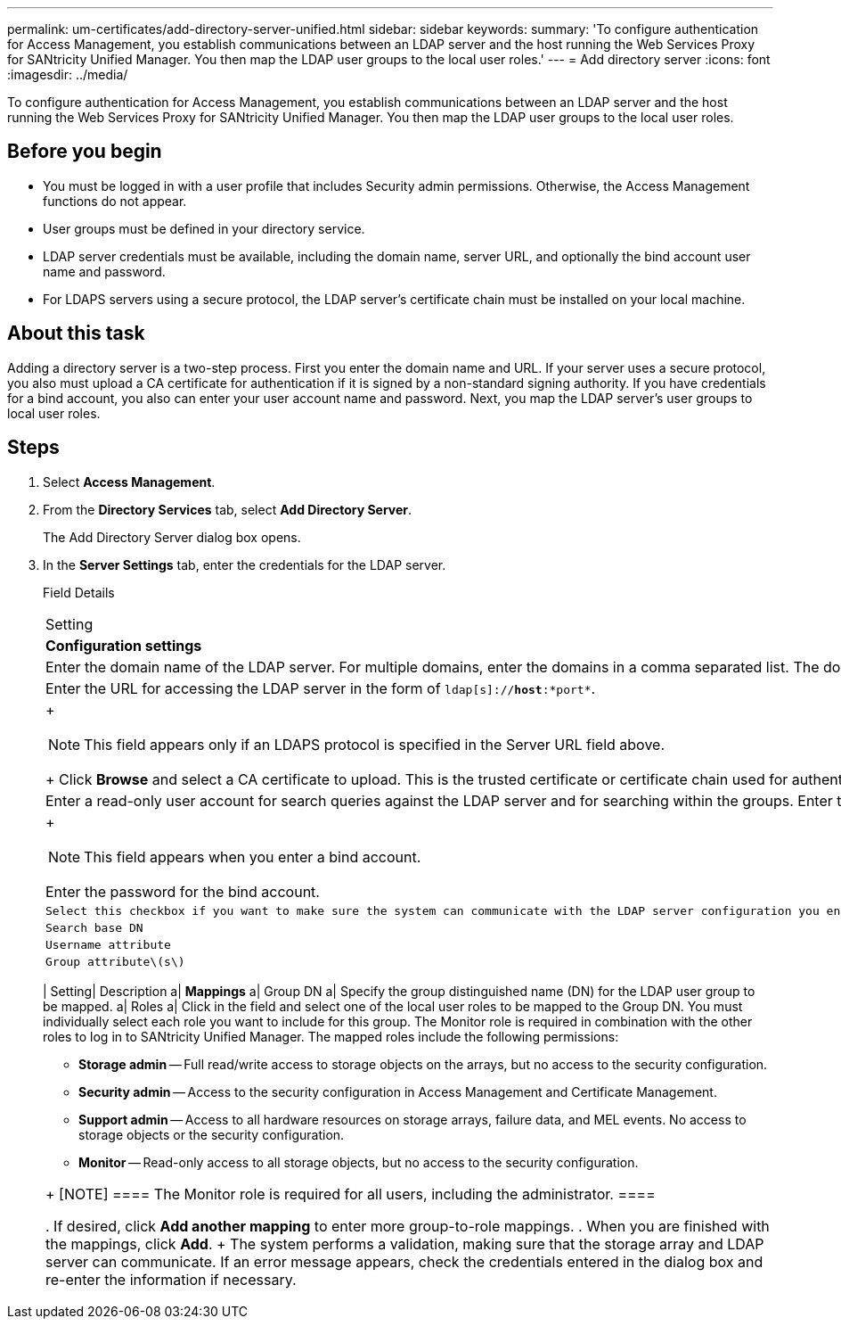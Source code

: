 ---
permalink: um-certificates/add-directory-server-unified.html
sidebar: sidebar
keywords: 
summary: 'To configure authentication for Access Management, you establish communications between an LDAP server and the host running the Web Services Proxy for SANtricity Unified Manager. You then map the LDAP user groups to the local user roles.'
---
= Add directory server
:icons: font
:imagesdir: ../media/

[.lead]
To configure authentication for Access Management, you establish communications between an LDAP server and the host running the Web Services Proxy for SANtricity Unified Manager. You then map the LDAP user groups to the local user roles.

== Before you begin

* You must be logged in with a user profile that includes Security admin permissions. Otherwise, the Access Management functions do not appear.
* User groups must be defined in your directory service.
* LDAP server credentials must be available, including the domain name, server URL, and optionally the bind account user name and password.
* For LDAPS servers using a secure protocol, the LDAP server's certificate chain must be installed on your local machine.

== About this task

Adding a directory server is a two-step process. First you enter the domain name and URL. If your server uses a secure protocol, you also must upload a CA certificate for authentication if it is signed by a non-standard signing authority. If you have credentials for a bind account, you also can enter your user account name and password. Next, you map the LDAP server's user groups to local user roles.

== Steps

. Select *Access Management*.
. From the *Directory Services* tab, select *Add Directory Server*.
+
The Add Directory Server dialog box opens.

. In the *Server Settings* tab, enter the credentials for the LDAP server.
+
Field Details
+
|===
| Setting| Description
a|
*Configuration settings*
a|
Domain(s)
a|
Enter the domain name of the LDAP server. For multiple domains, enter the domains in a comma separated list. The domain name is used in the login (_username_@_domain_) to specify which directory server to authenticate against.
a|
Server URL
a|
Enter the URL for accessing the LDAP server in the form of `ldap[s]://*host*:*port*`.
a|
Upload certificate (optional)
a|
+
[NOTE]
====
This field appears only if an LDAPS protocol is specified in the Server URL field above.
====
+
Click *Browse* and select a CA certificate to upload. This is the trusted certificate or certificate chain used for authenticating the LDAP server.
a|
Bind account (optional)
a|
Enter a read-only user account for search queries against the LDAP server and for searching within the groups. Enter the account name in an LDAP-type format. For example, if the bind user is called "bindacct," then you might enter a value such as `CN=bindacct,CN=Users,DC=cpoc,DC=local`.
a|
Bind password (optional)
a|
+
[NOTE]
====
This field appears when you enter a bind account.
====

Enter the password for the bind account.
    a|
    Test server connection before adding
    a|
    Select this checkbox if you want to make sure the system can communicate with the LDAP server configuration you entered. The test occurs after you click *Add* at the bottom of the dialog box.     If this checkbox is selected and the test fails, the configuration is not added. You must resolve the error or de-select the checkbox to skip the testing and add the configuration.

 a|
 **Privilege settings**
 a|
 Search base DN
 a|
 Enter the LDAP context to search for users, typically in the form of `CN=Users, DC=copc, DC=local`.
 a|
 Username attribute
 a|
 Enter the attribute that is bound to the user ID for authentication. For example: `sAMAccountName`.
 a|
 Group attribute\(s\)
 a|
 Enter a list of group attributes on the user, which is used for group-to-role mapping. For example: `memberOf, managedObjects`.
 |=== 4.  Click the **Role Mapping** tab.

. Assign LDAP groups to the predefined roles. A group can have multiple assigned roles.
+
Field Details
+
|===
| Setting| Description
a|
*Mappings*
a|
Group DN
a|
Specify the group distinguished name (DN) for the LDAP user group to be mapped.
a|
Roles
a|
Click in the field and select one of the local user roles to be mapped to the Group DN. You must individually select each role you want to include for this group. The Monitor role is required in combination with the other roles to log in to SANtricity Unified Manager.    The mapped roles include the following permissions:

 ** *Storage admin* -- Full read/write access to storage objects on the arrays, but no access to the security configuration.
 ** *Security admin* -- Access to the security configuration in Access Management and Certificate Management.
 ** *Support admin* -- Access to all hardware resources on storage arrays, failure data, and MEL events. No access to storage objects or the security configuration.
 ** *Monitor* -- Read-only access to all storage objects, but no access to the security configuration.

+
|===
+
[NOTE]
====
The Monitor role is required for all users, including the administrator.
====

. If desired, click *Add another mapping* to enter more group-to-role mappings.
. When you are finished with the mappings, click *Add*.
+
The system performs a validation, making sure that the storage array and LDAP server can communicate. If an error message appears, check the credentials entered in the dialog box and re-enter the information if necessary.
